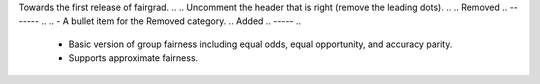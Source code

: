 Towards the first release of fairgrad.
..
.. Uncomment the header that is right (remove the leading dots).
..
.. Removed
.. -------
..
.. - A bullet item for the Removed category.
..
Added
.. -----
..
 - Basic version of group fairness including equal odds, equal opportunity, and accuracy parity.
 - Supports approximate fairness.
..
.. Changed
.. -------
..
.. - A bullet item for the Changed category.
..
.. Deprecated
.. ----------
..
.. - A bullet item for the Deprecated category.
..
.. Fixed
.. -----
..
.. - A bullet item for the Fixed category.
..
.. Security
.. --------
..
.. - A bullet item for the Security category.
..

